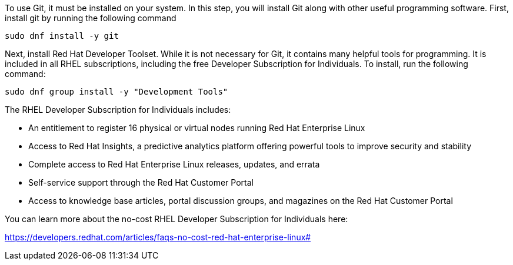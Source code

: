 To use Git, it must be installed on your system. In this step, you will
install Git along with other useful programming software. First, install
git by running the following command

[source,bash]
----
sudo dnf install -y git
----

Next, install Red Hat Developer Toolset. While it is not necessary for
Git, it contains many helpful tools for programming. It is included in
all RHEL subscriptions, including the free Developer Subscription for
Individuals. To install, run the following command:

[source,bash]
----
sudo dnf group install -y "Development Tools"
----

The RHEL Developer Subscription for Individuals includes:

* An entitlement to register 16 physical or virtual nodes running Red
Hat Enterprise Linux
* Access to Red Hat Insights, a predictive analytics platform offering
powerful tools to improve security and stability
* Complete access to Red Hat Enterprise Linux releases, updates, and
errata
* Self-service support through the Red Hat Customer Portal
* Access to knowledge base articles, portal discussion groups, and
magazines on the Red Hat Customer Portal

You can learn more about the no-cost RHEL Developer Subscription for
Individuals here:

https://developers.redhat.com/articles/faqs-no-cost-red-hat-enterprise-linux#
